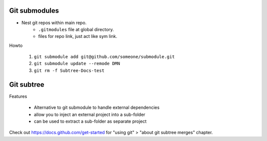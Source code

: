 Git submodules
--------------

- Nest git repos within main repo.
   - ``.gitmodules`` file at global directory.
   - files for repo link, just act like sym link.

Howto

   1. ``git submodule add git@github.com/someone/submodule.git``
   #. ``git submodule update --remode DMN``
   #. ``git rm -f Subtree-Docs-test``

Git subtree
-----------

Features

   - Alternative to git submodule to handle external dependencies
   - allow you to inject an external project into a sub-folder
   - can be used to extract a sub-folder as separate project

Check out https://docs.github.com/get-started for "using git" > "about git subtree merges" chapter.
